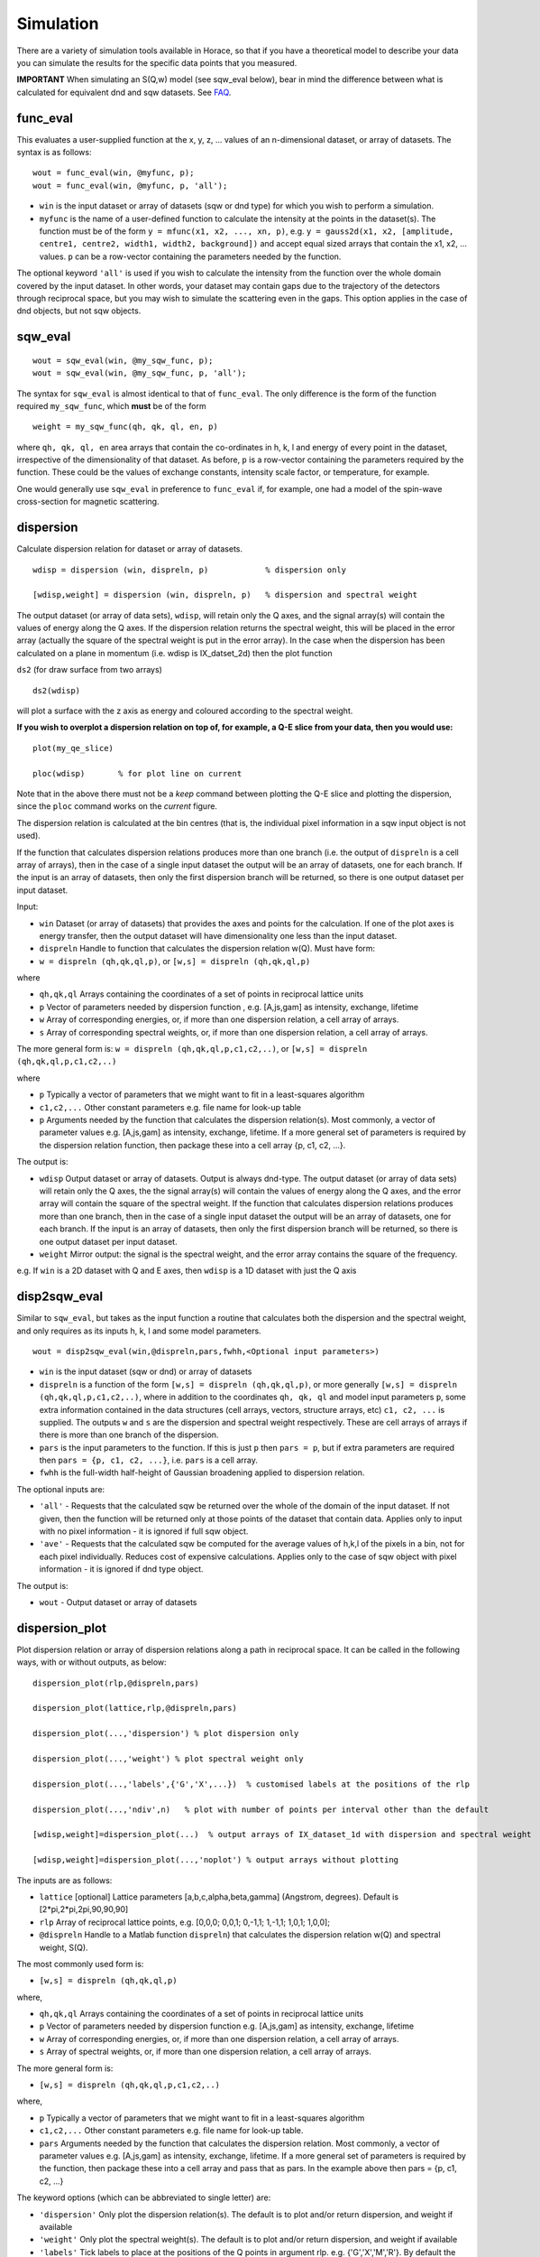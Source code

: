 ##########
Simulation
##########

There are a variety of simulation tools available in Horace, so that if you have a theoretical model to describe your data you can simulate the results for the specific data points that you measured.

**IMPORTANT** When simulating an S(Q,w) model (see sqw_eval below), bear in mind the difference between what is calculated for equivalent dnd and sqw datasets. See `FAQ <FAQ>`__.

func_eval
=========

This evaluates a user-supplied function at the x, y, z, ... values of an n-dimensional dataset, or array of datasets. The syntax is as follows:

::

   wout = func_eval(win, @myfunc, p);
   wout = func_eval(win, @myfunc, p, 'all');

- ``win`` is the input dataset or array of datasets (sqw or dnd type) for which you wish to perform a simulation.

- ``myfunc`` is the name of a user-defined function to calculate the intensity at the points in the dataset(s). The function must be of the form ``y = mfunc(x1, x2, ..., xn, p)``, e.g. ``y = gauss2d(x1, x2, [amplitude, centre1, centre2, width1, width2, background])`` and accept equal sized arrays that contain the x1, x2, ... values. ``p`` can be a row-vector containing the parameters needed by the function.

The optional keyword ``'all'`` is used if you wish to calculate the intensity from the function over the whole domain covered by the input dataset. In other words, your dataset may contain gaps due to the trajectory of the detectors through reciprocal space, but you may wish to simulate the scattering even in the gaps. This option applies in the case of dnd objects, but not sqw objects.

sqw_eval
========

::

   wout = sqw_eval(win, @my_sqw_func, p);
   wout = sqw_eval(win, @my_sqw_func, p, 'all');


The syntax for ``sqw_eval`` is almost identical to that of ``func_eval``. The only difference is the form of the function required ``my_sqw_func``, which **must** be of the form

::

   weight = my_sqw_func(qh, qk, ql, en, p)


where ``qh, qk, ql, en`` area arrays that contain the co-ordinates in h, k, l and energy of every point in the dataset, irrespective of the dimensionality of that dataset. As before, ``p`` is a row-vector containing the parameters required by the function. These could be the values of exchange constants, intensity scale factor, or temperature, for example.

One would generally use ``sqw_eval`` in preference to ``func_eval`` if, for example, one had a model of the spin-wave cross-section for magnetic scattering.

dispersion
==========

Calculate dispersion relation for dataset or array of datasets.

::

   wdisp = dispersion (win, dispreln, p)            % dispersion only

   [wdisp,weight] = dispersion (win, dispreln, p)   % dispersion and spectral weight


The output dataset (or array of data sets), ``wdisp``, will retain only the Q axes, and the signal array(s) will contain the values of energy along the Q axes. If the dispersion relation returns the spectral weight, this will be placed in the error array (actually the square of the spectral weight is put in the error array). In the case when the dispersion has been calculated on a plane in momentum (i.e. wdisp is IX_datset_2d) then the plot function

``ds2`` (for draw surface from two arrays)

::

   ds2(wdisp)


will plot a surface with the z axis as energy and coloured according to the spectral weight.

**If you wish to overplot a dispersion relation on top of, for example, a Q-E slice from your data, then you would use:**

::

   plot(my_qe_slice)

   ploc(wdisp)       % for plot line on current


Note that in the above there must not be a *keep* command between plotting the Q-E slice and plotting the dispersion, since the ``ploc`` command works on the *current* figure.

The dispersion relation is calculated at the bin centres (that is, the individual pixel information in a sqw input object is not used).

If the function that calculates dispersion relations produces more than one branch (i.e. the output of ``dispreln`` is a cell array of arrays), then in the case of a single input dataset the output will be an array of datasets, one for each branch. If the input is an array of datasets, then only the first dispersion branch will be returned, so there is one output dataset per input dataset.

Input:

- ``win`` Dataset (or array of datasets) that provides the axes and points for the calculation. If one of the plot axes is energy transfer, then the output dataset will have dimensionality one less than the input dataset.

- ``dispreln`` Handle to function that calculates the dispersion relation w(Q). Must have form:
- ``w = dispreln (qh,qk,ql,p)``, or ``[w,s] = dispreln (qh,qk,ql,p)``

where

- ``qh,qk,ql`` Arrays containing the coordinates of a set of points in reciprocal lattice units

- ``p`` Vector of parameters needed by dispersion function , e.g. [A,js,gam] as intensity, exchange, lifetime

- ``w`` Array of corresponding energies, or, if more than one dispersion relation, a cell array of arrays.

- ``s`` Array of corresponding spectral weights, or, if more than one dispersion relation, a cell array of arrays.

The more general form is: ``w = dispreln (qh,qk,ql,p,c1,c2,..)``, or ``[w,s] = dispreln (qh,qk,ql,p,c1,c2,..)``

where

- ``p`` Typically a vector of parameters that we might want to fit in a least-squares algorithm

- ``c1,c2,...`` Other constant parameters e.g. file name for look-up table

- ``p`` Arguments needed by the function that calculates the dispersion relation(s). Most commonly, a vector of parameter values e.g. [A,js,gam] as intensity, exchange, lifetime. If a more general set of parameters is required by the dispersion relation function, then package these into a cell array {p, c1, c2, ...}.

The output is:

- ``wdisp`` Output dataset or array of datasets. Output is always dnd-type. The output dataset (or array of data sets) will retain only the Q axes, the the signal array(s) will contain the values of energy along the Q axes, and the error array will contain the square of the spectral weight. If the function that calculates dispersion relations produces more than one branch, then in the case of a single input dataset the output will be an array of datasets, one for each branch. If the input is an array of datasets, then only the first dispersion branch will be returned, so there is one output dataset per input dataset.

- ``weight`` Mirror output: the signal is the spectral weight, and the error array contains the square of the frequency.

e.g. If ``win`` is a 2D dataset with Q and E axes, then ``wdisp`` is a 1D dataset with just the Q axis

disp2sqw_eval
=============

Similar to ``sqw_eval``, but takes as the input function a routine that calculates both the dispersion and the spectral weight, and only requires as its inputs h, k, l and some model parameters.

::

   wout = disp2sqw_eval(win,@dispreln,pars,fwhh,<Optional input parameters>)


- ``win`` is the input dataset (sqw or dnd) or array of datasets

- ``dispreln`` is a function of the form ``[w,s] = dispreln (qh,qk,ql,p)``, or more generally ``[w,s] = dispreln (qh,qk,ql,p,c1,c2,..)``, where in addition to the coordinates ``qh, qk, ql`` and model input parameters ``p``, some extra information contained in the data structures (cell arrays, vectors, structure arrays, etc) ``c1, c2, ...`` is supplied. The outputs ``w`` and ``s`` are the dispersion and spectral weight respectively. These are cell arrays of arrays if there is more than one branch of the dispersion.

- ``pars`` is the input parameters to the function. If this is just ``p`` then ``pars = p``, but if extra parameters are required then ``pars = {p, c1, c2, ...}``, i.e. ``pars`` is a cell array.

- ``fwhh`` is the full-width half-height of Gaussian broadening applied to dispersion relation.

The optional inputs are:

- ``'all'`` - Requests that the calculated sqw be returned over the whole of the domain of the input dataset. If not given, then the function will be returned only at those points of the dataset that contain data. Applies only to input with no pixel information - it is ignored if full sqw object.

- ``'ave'`` - Requests that the calculated sqw be computed for the average values of h,k,l of the pixels in a bin, not for each pixel individually. Reduces cost of expensive calculations. Applies only to the case of sqw object with pixel information - it is ignored if dnd type object.

The output is:

- ``wout`` - Output dataset or array of datasets

dispersion_plot
===============

Plot dispersion relation or array of dispersion relations along a path in reciprocal space. It can be called in the following ways, with or without outputs, as below:

::

   dispersion_plot(rlp,@dispreln,pars)

   dispersion_plot(lattice,rlp,@dispreln,pars)

   dispersion_plot(...,'dispersion') % plot dispersion only

   dispersion_plot(...,'weight') % plot spectral weight only

   dispersion_plot(...,'labels',{'G','X',...})  % customised labels at the positions of the rlp

   dispersion_plot(...,'ndiv',n)   % plot with number of points per interval other than the default

   [wdisp,weight]=dispersion_plot(...)  % output arrays of IX_dataset_1d with dispersion and spectral weight

   [wdisp,weight]=dispersion_plot(...,'noplot') % output arrays without plotting


The inputs are as follows:

- ``lattice`` [optional] Lattice parameters [a,b,c,alpha,beta,gamma] (Angstrom, degrees). Default is [2*pi,2*pi,2pi,90,90,90]

- ``rlp`` Array of reciprocal lattice points, e.g. [0,0,0; 0,0,1; 0,-1,1; 1,-1,1; 1,0,1; 1,0,0];

- ``@dispreln`` Handle to a Matlab function ``dispreln``) that calculates the dispersion relation w(Q) and spectral weight, S(Q).

The most commonly used form is:

- ``[w,s] = dispreln (qh,qk,ql,p)``

where,

- ``qh,qk,ql`` Arrays containing the coordinates of a set of points in reciprocal lattice units

- ``p`` Vector of parameters needed by dispersion function e.g. [A,js,gam] as intensity, exchange, lifetime

- ``w`` Array of corresponding energies, or, if more than one dispersion relation, a cell array of arrays.

- ``s`` Array of spectral weights, or, if more than one dispersion relation, a cell array of arrays.

The more general form is:

- ``[w,s] = dispreln (qh,qk,ql,p,c1,c2,..)``

where,

- ``p`` Typically a vector of parameters that we might want to fit in a least-squares algorithm

- ``c1,c2,...`` Other constant parameters e.g. file name for look-up table.

- ``pars`` Arguments needed by the function that calculates the dispersion relation. Most commonly, a vector of parameter values e.g. [A,js,gam] as intensity, exchange, lifetime. If a more general set of parameters is required by the function, then package these into a cell array and pass that as pars. In the example above then pars = {p, c1, c2, ...}


The keyword options (which can be abbreviated to single letter) are:

- ``'dispersion'`` Only plot the dispersion relation(s). The default is to plot and/or return dispersion, and weight if available

- ``'weight'`` Only plot the spectral weight(s). The default is to plot and/or return dispersion, and weight if available

- ``'labels'`` Tick labels to place at the positions of the Q points in argument rlp. e.g. {'G','X','M','R'}. By default the labels are character representations of rlp, e.g. {0,0,0; 0.5,0,0; 0.5,0.5,0; 0.5,0.5,0.5} becomes {'0,0,0', '0.5,0,0', '0.5,0.5,0', '0.5,0.5,0.5'}

- ``'ndiv'`` \\tNumber of points into which to divide the interval between two r.l.p. (default=100)

- ``'noplot'`` Do not plot, just return the output IX_dataset_1d (see below)


The outputs are as follows

- ``wdisp`` Array of IX_dataset_1d containing dispersion, one per dispersion relation. The x-axis is the distance in Ang^-1 along the path described

- ``weight`` Array of IX_dataset_1d with corresponding spectral weight, one per dispersion relation

disp2sqw_plot
=============

Generate an Q-E intensity plot for a dispersion relation along a path in reciprocal space. The function is very closely related to ``dispersion_plot``), and most of the input arguments and options are the same for the two functions.

::

   disp2sqw_plot(rlp,@dispreln,pars,ebins,fwhh)

   disp2sqw_plot(lattice,rlp,@dispreln,pars,ebins,fwhh)

   disp2sqw_plot(...,'labels',{'G','X',...})  % customised labels at the positions of the rlp

   disp2sqw_plot(...,'ndiv',n)   % plot with number of points per interval other than the default

   weight=disp2sqw_plot(...)  % output IX_dataset_2d with spectral weight

   weight=disp2sqw_plot(...,'noplot') % output array without plotting


The inputs are as follows:

- ``lattice`` [optional] Lattice parameters [a,b,c,alpha,beta,gamma] (Angstrom, degrees). Default is [2*pi,2*pi,2pi,90,90,90]

- ``rlp`` Array of reciprocal lattice points, e.g. [0,0,0; 0,0,1; 0,-1,1; 1,-1,1; 1,0,1; 1,0,0];

- ``@dispreln`` Handle to a Matlab function ``dispreln``) that calculates the dispersion relation w(Q) and spectral weight, S(Q).

The most commonly used form is:

- ``[w,s] = dispreln (qh,qk,ql,p)``

where,

- ``qh,qk,ql`` Arrays containing the coordinates of a set of points in reciprocal lattice units

- ``p`` Vector of parameters needed by dispersion function e.g. [A,js,gam] as intensity, exchange, lifetime

- ``w`` Array of corresponding energies, or, if more than one dispersion relation, a cell array of arrays.

- ``s`` Array of spectral weights, or, if more than one dispersion relation, a cell array of arrays.

The more general form is:

- ``[w,s] = dispreln (qh,qk,ql,p,c1,c2,..)``

where,

- ``p`` Typically a vector of parameters that we might want to fit in a least-squares algorithm

- ``c1,c2,...`` Other constant parameters e.g. file name for look-up table.

- ``pars`` Arguments needed by the function that calculates the dispersion relation. Most commonly, a vector of parameter values e.g. [A,js,gam] as intensity, exchange, lifetime. If a more general set of parameters is required by the function, then package these into a cell array and pass that as pars. In the example above then pars = {p, c1, c2, ...}

- ``ebins`` Defines the energy bin centres: a three-vector [ecentre_lo, bin_width, ecentre_hi]

- ``fwhh`` Full width half height of broadening applied to the dispersion to produce the intensity map

The keyword options (which can be abbreviated to single letter) are:

- ``'labels'`` Tick labels to place at the positions of the Q points in argument rlp. e.g. {'G','X','M','R'}. By default the labels are character representations of rlp, e.g. {0,0,0; 0.5,0,0; 0.5,0.5,0; 0.5,0.5,0.5} becomes {'0,0,0', '0.5,0,0', '0.5,0.5,0', '0.5,0.5,0.5'}

- ``'ndiv'`` \\tNumber of points into which to divide the interval between two r.l.p. (default=100)

- ``'noplot'`` Do not plot, just return the output IX_dataset_1d (see below)


The output is as follows:

- ``weight`` IX_dataset_2d containing the spectra weight. The x-axis is the distance in Ang^-1 along the path described

The image intensity, as the function of **Q** along the rlp path alonx x-axis and the energy transfer along y-axis is determined by the equation:

::

   weight(energy)= sfact.*exp(-(w(**Q**,\ **p**)-energy).^2/(2*sig.^2))./(sig*sqrt(2*pi));


where

::

   sig = fwhh/sqrt(log(256));
